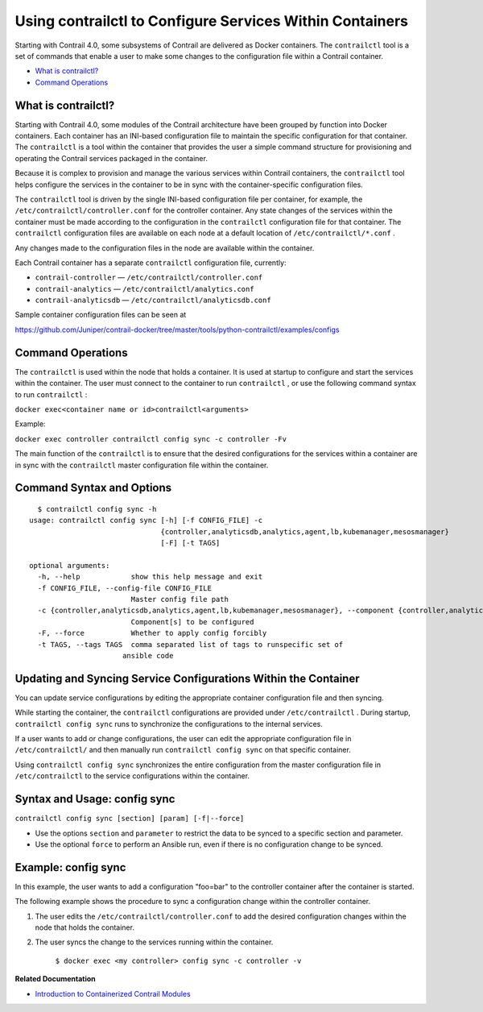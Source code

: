 .. This work is licensed under the Creative Commons Attribution 4.0 International License.
   To view a copy of this license, visit http://creativecommons.org/licenses/by/4.0/ or send a letter to Creative Commons, PO Box 1866, Mountain View, CA 94042, USA.

=========================================================
Using contrailctl to Configure Services Within Containers
=========================================================

Starting with Contrail 4.0, some subsystems of Contrail are delivered as Docker containers. The ``contrailctl`` tool is a set of commands that enable a user to make some changes to the configuration file within a Contrail container.

-  `What is contrailctl?`_ 


-  `Command Operations`_ 

What is contrailctl?
--------------------

Starting with Contrail 4.0, some modules of the Contrail architecture have been grouped by function into Docker containers. Each container has an INI-based configuration file to maintain the specific configuration for that container. The ``contrailctl`` is a tool within the container that provides the user a simple command structure for provisioning and operating the Contrail services packaged in the container.

Because it is complex to provision and manage the various services within Contrail containers, the ``contrailctl`` tool helps configure the services in the container to be in sync with the container-specific configuration files.

The ``contrailctl`` tool is driven by the single INI-based configuration file per container, for example, the ``/etc/contrailctl/controller.conf`` for the controller container. Any state changes of the services within the container must be made according to the configuration in the ``contrailctl`` configuration file for that container. The ``contrailctl`` configuration files are available on each node at a default location of ``/etc/contrailctl/*.conf`` .

Any changes made to the configuration files in the node are available within the container.

Each Contrail container has a separate ``contrailctl`` configuration file, currently:

-  ``contrail-controller`` — ``/etc/contrailctl/controller.conf`` 


-  ``contrail-analytics`` — ``/etc/contrailctl/analytics.conf`` 


-  ``contrail-analyticsdb`` — ``/etc/contrailctl/analyticsdb.conf`` 


Sample container configuration files can be seen at

https://github.com/Juniper/contrail-docker/tree/master/tools/python-contrailctl/examples/configs 



Command Operations
------------------

The ``contrailctl`` is used within the node that holds a container. It is used at startup to configure and start the services within the container. The user must connect to the container to run ``contrailctl`` , or use the following command syntax to run ``contrailctl`` :

``docker exec<container name or id>contrailctl<arguments>`` 

Example:

``docker exec controller contrailctl config sync -c controller -Fv`` 

The main function of the ``contrailctl`` is to ensure that the desired configurations for the services within a container are in sync with the ``contrailctl`` master configuration file within the container.


Command Syntax and Options
--------------------------
::

    $ contrailctl config sync -h
  usage: contrailctl config sync [-h] [-f CONFIG_FILE] -c
                                 {controller,analyticsdb,analytics,agent,lb,kubemanager,mesosmanager}
                                 [-F] [-t TAGS]

  optional arguments:
    -h, --help            show this help message and exit
    -f CONFIG_FILE, --config-file CONFIG_FILE
                          Master config file path
    -c {controller,analyticsdb,analytics,agent,lb,kubemanager,mesosmanager}, --component {controller,analyticsdb,analytics,agent,lb,kubemanager,mesosmanager}
                          Component[s] to be configured
    -F, --force           Whether to apply config forcibly
    -t TAGS, --tags TAGS  comma separated list of tags to runspecific set of
                        ansible code



Updating and Syncing Service Configurations Within the Container
----------------------------------------------------------------

You can update service configurations by editing the appropriate container configuration file and then syncing.

While starting the container, the ``contrailctl`` configurations are provided under ``/etc/contrailctl`` . During startup, ``contrailctl config sync`` runs to synchronize the configurations to the internal services.

If a user wants to add or change configurations, the user can edit the appropriate configuration file in ``/etc/contrailctl/`` and then manually run ``contrailctl config sync`` on that specific container.

Using ``contrailctl config sync`` synchronizes the entire configuration from the master configuration file in ``/etc/contrailctl`` to the service configurations within the container.



Syntax and Usage: config sync
-----------------------------

``contrailctl config sync [section] [param] [-f|--force]`` 

- Use the options ``section`` and ``parameter`` to restrict the data to be synced to a specific section and parameter.


- Use the optional ``force`` to perform an Ansible run, even if there is no configuration change to be synced.




Example: config sync
--------------------

In this example, the user wants to add a configuration "foo=bar" to the controller container after the container is started.

The following example shows the procedure to sync a configuration change within the controller container.


#. The user edits the ``/etc/contrailctl/controller.conf`` to add the desired configuration changes within the node that holds the container.



#. The user syncs the change to the services running within the container.

    ``$ docker exec <my controller> config sync -c controller -v`` 


**Related Documentation**

-  `Introduction to Containerized Contrail Modules`_ 

.. _Introduction to Containerized Contrail Modules: containers-overview.html


.. _https://github.com/Juniper/contrail-docker/tree/master/tools/python-contrailctl/examples/configs: https://github.com/Juniper/contrail-docker/tree/master/tools/python-contrailctl/examples/configs
